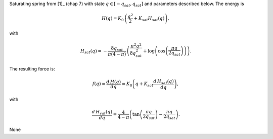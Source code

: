 
.. title: Saturating spring (Springsat)
.. slug: mechanics_dual-Springsat
.. date: 2019-04-28 12:31:26.766724
.. tags: mechanics_dual, mathjax
.. category: component
.. type: text

Saturating spring from [1]_ (chap 7) with state :math:`q\in [-q_{sat}, q_{sat}]` and parameters described below. The energy is

.. math::

    H(q) = K_0 \, \left( \frac{q^2}{2} +  K_{sat} H_{sat}(q)\right),

with

.. math::

    H_{sat}(q) = -  \frac{8 q_{sat}}{\pi \left(4-\pi\right)} \, \left(\frac{\pi^{2} q^{2}}{8q_{sat}^{2}} + \log{\left (\cos{\left (\frac{\pi q}{2 q_{sat}} \right)} \right)}\right).

The resulting force is:

.. math::

    f(q)= \frac{d\,H(q)}{d q} = K_{0} \left(q + K_{sat} \frac{d\,H_{sat}(q)}{d q}\right),

with

.. math::

    \frac{d\,H_{sat}(q)}{d q}= \frac{4}{4- \pi} \left(\tan{\left (\frac{\pi q}{2 q_{sat}} \right )} - \frac{\pi q}{2q_{sat}} \right).



.. TEASER_END

None
